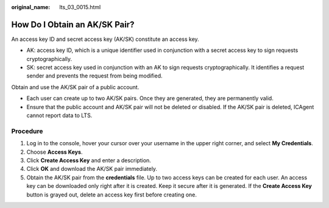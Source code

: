 :original_name: lts_03_0015.html

.. _lts_03_0015:

How Do I Obtain an AK/SK Pair?
==============================

An access key ID and secret access key (AK/SK) constitute an access key.

-  AK: access key ID, which is a unique identifier used in conjunction with a secret access key to sign requests cryptographically.
-  SK: secret access key used in conjunction with an AK to sign requests cryptographically. It identifies a request sender and prevents the request from being modified.

Obtain and use the AK/SK pair of a public account.

-  Each user can create up to two AK/SK pairs. Once they are generated, they are permanently valid.
-  Ensure that the public account and AK/SK pair will not be deleted or disabled. If the AK/SK pair is deleted, ICAgent cannot report data to LTS.

Procedure
---------

#. Log in to the console, hover your cursor over your username in the upper right corner, and select **My Credentials**.
#. Choose **Access Keys**.
#. Click **Create Access Key** and enter a description.
#. Click **OK** and download the AK/SK pair immediately.
#. Obtain the AK/SK pair from the **credentials** file. Up to two access keys can be created for each user. An access key can be downloaded only right after it is created. Keep it secure after it is generated. If the **Create Access Key** button is grayed out, delete an access key first before creating one.
